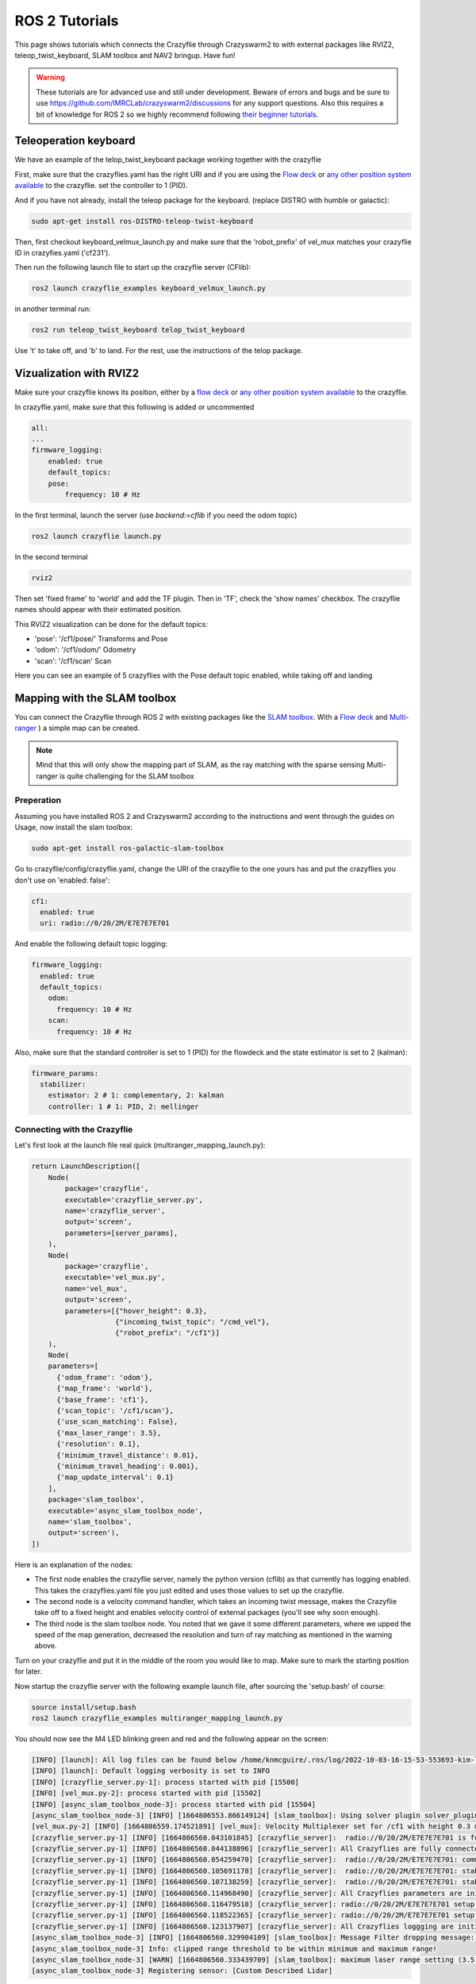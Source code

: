 .. _tutorials:

ROS 2 Tutorials
===============

This page shows tutorials which connects the Crazyflie through Crazyswarm2 to with external packages like RVIZ2, teleop_twist_keyboard, SLAM toolbox and NAV2 bringup. Have fun!


.. warning::
  These tutorials are for advanced use and still under development. Beware of errors and bugs and be sure to use https://github.com/IMRCLab/crazyswarm2/discussions for any support questions. Also this requires a bit of knowledge for ROS 2 so we highly recommend following `their beginner tutorials <https://docs.ros.org/en/humble/Tutorials/Beginner-CLI-Tools.html>`_.



Teleoperation keyboard
----------------------

We have an example of the telop_twist_keyboard package working together with the crazyflie

First, make sure that the crazyflies.yaml has the right URI and if you are using the `Flow deck <https://www.bitcraze.io/products/flow-deck-v2/>`_ or `any other position system available <https://www.bitcraze.io/documentation/system/positioning//>`_ to the crazyflie.  
set the controller to 1 (PID). 

And if you  have not already, install the teleop package for the keyboard. (replace DISTRO with humble or galactic):

.. code-block:: bash

    sudo apt-get install ros-DISTRO-teleop-twist-keyboard

Then, first checkout keyboard_velmux_launch.py and make sure that the 'robot_prefix' of vel_mux matches your crazyflie ID in crazyfies.yaml ('cf231').

Then run the following launch file to start up the crazyflie server (CFlib):

.. code-block:: bash

    ros2 launch crazyflie_examples keyboard_velmux_launch.py

in another terminal run:

.. code-block:: bash

    ros2 run teleop_twist_keyboard telop_twist_keyboard

Use 't' to take off, and 'b' to land. For the rest, use the instructions of the telop package. 


Vizualization with RVIZ2
------------------------


Make sure your crazyflie knows its position, either by a  `flow deck <https://www.bitcraze.io/products/flow-deck-v2/>`_ or `any other position system available <https://www.bitcraze.io/documentation/system/positioning//>`_ to the crazyflie. 

In crazyflie.yaml, make sure that this following is added or uncommented

.. code-block:: bash
    
    all:
    ...
    firmware_logging:
        enabled: true
        default_topics:
        pose:
            frequency: 10 # Hz

In the first terminal, launch the server (use `backend:=cflib` if you need the odom topic)

.. code-block:: bash

    ros2 launch crazyflie launch.py

In the second terminal

.. code-block:: bash

    rviz2

Then set 'fixed frame' to 'world' and add the TF plugin. Then in 'TF', check the 'show names' checkbox.
The crazyflie names should appear with their estimated position.

This RVIZ2 visualization can be done for the default topics:

* 'pose': '/cf1/pose/' Transforms and Pose 
* 'odom': '/cf1/odom/' Odometry
* 'scan': '/cf1/scan' Scan

Here you can see an example of 5 crazyflies with the Pose default topic enabled, while taking off and landing

.. raw:: html

    <div style="position: relative; padding-bottom: 56.25%; margin-bottom: 20pt; height: 0; overflow: hidden; max-width: 100%; height: auto;">
        <iframe src="https://www.youtube.com/embed/w99hLldcSp4" frameborder="0" allowfullscreen style="position: absolute; top: 0; left: 0; width: 100%; height: 100%;"></iframe>
    </div>

Mapping with the SLAM toolbox
-----------------------------

You can connect the Crazyflie through ROS 2 with existing packages like the `SLAM toolbox <https://github.com/SteveMacenski/slam_toolbox/>`_. 
With a `Flow deck <https://www.bitcraze.io/products/flow-deck-v2/>`_ and `Multi-ranger <https://www.bitcraze.io/products/multi-ranger-deck/>`_
) a simple map can be created.

.. note::
  Mind that this will only show the mapping part of SLAM, as the ray matching with the sparse sensing Multi-ranger is quite challenging for the SLAM toolbox

Preperation
~~~~~~~~~~~

Assuming you have installed ROS 2 and Crazyswarm2 according to the instructions and went through the guides on Usage, now install the slam toolbox:

.. code-block:: bash

    sudo apt-get install ros-galactic-slam-toolbox

Go to crazyflie/config/crazyflie.yaml, change the URI of the crazyflie to the one yours has and put the crazyflies you don't use on 'enabled: false':

.. code-block:: bash

  cf1:
    enabled: true
    uri: radio://0/20/2M/E7E7E7E701

And enable the following default topic logging:

.. code-block:: bash

  firmware_logging:
    enabled: true
    default_topics:
      odom:
        frequency: 10 # Hz
      scan:
        frequency: 10 # Hz

Also, make sure that the standard controller is set to 1 (PID) for the flowdeck and the state estimator is set to 2 (kalman):

.. code-block:: bash

  firmware_params:
    stabilizer:
      estimator: 2 # 1: complementary, 2: kalman
      controller: 1 # 1: PID, 2: mellinger


Connecting with the Crazyflie
~~~~~~~~~~~~~~~~~~~~~~~~~~~~~

Let's first look at the launch file real quick (multiranger_mapping_launch.py):


.. code-block:: bash

    return LaunchDescription([
        Node(
            package='crazyflie',
            executable='crazyflie_server.py',
            name='crazyflie_server',
            output='screen',
            parameters=[server_params],
        ),
        Node(
            package='crazyflie',
            executable='vel_mux.py',
            name='vel_mux',
            output='screen',
            parameters=[{"hover_height": 0.3},
                        {"incoming_twist_topic": "/cmd_vel"},
                        {"robot_prefix": "/cf1"}]
        ),
        Node(
        parameters=[
          {'odom_frame': 'odom'},
          {'map_frame': 'world'},
          {'base_frame': 'cf1'},
          {'scan_topic': '/cf1/scan'},
          {'use_scan_matching': False},
          {'max_laser_range': 3.5},
          {'resolution': 0.1},
          {'minimum_travel_distance': 0.01},
          {'minimum_travel_heading': 0.001},
          {'map_update_interval': 0.1}
        ],
        package='slam_toolbox',
        executable='async_slam_toolbox_node',
        name='slam_toolbox',
        output='screen'),
    ])

Here is an explanation of the nodes:

* The first node enables the crazyflie server, namely the python version (cflib) as that currently has logging enabled. This takes the crazyflies.yaml file you just edited and uses those values to set up the crazyflie.
* The second node is a velocity command handler, which takes an incoming twist message, makes the Crazyflie take off to a fixed height and enables velocity control of external packages (you'll see why soon enough).
* The third node is the slam toolbox node. You noted that we gave it some different parameters, where we upped the speed of the map generation, decreased the resolution and turn of ray matching as mentioned in the warning above.

Turn on your crazyflie and put it in the middle of the room you would like to map. Make sure to mark the starting position for later.

Now startup the crazyflie server with the following example launch file, after sourcing the 'setup.bash' of course:

.. code-block:: bash

    source install/setup.bash
    ros2 launch crazyflie_examples multiranger_mapping_launch.py 

You should now see the M4 LED blinking green and red and the following appear on the screen:

.. code-block:: bash

    [INFO] [launch]: All log files can be found below /home/knmcguire/.ros/log/2022-10-03-16-15-53-553693-kim-legion-15498
    [INFO] [launch]: Default logging verbosity is set to INFO
    [INFO] [crazyflie_server.py-1]: process started with pid [15500]
    [INFO] [vel_mux.py-2]: process started with pid [15502]
    [INFO] [async_slam_toolbox_node-3]: process started with pid [15504]
    [async_slam_toolbox_node-3] [INFO] [1664806553.866149124] [slam_toolbox]: Using solver plugin solver_plugins::CeresSolver
    [vel_mux.py-2] [INFO] [1664806559.174521891] [vel_mux]: Velocity Multiplexer set for /cf1 with height 0.3 m using the /cmd_vel topic
    [crazyflie_server.py-1] [INFO] [1664806560.043101845] [crazyflie_server]:  radio://0/20/2M/E7E7E7E701 is fully connected!
    [crazyflie_server.py-1] [INFO] [1664806560.044138096] [crazyflie_server]: All Crazyflies are fully connected!
    [crazyflie_server.py-1] [INFO] [1664806560.054259470] [crazyflie_server]:  radio://0/20/2M/E7E7E7E701: commander.enHighLevel is set to 1
    [crazyflie_server.py-1] [INFO] [1664806560.105691178] [crazyflie_server]:  radio://0/20/2M/E7E7E7E701: stabilizer.controller is set to 1
    [crazyflie_server.py-1] [INFO] [1664806560.107138259] [crazyflie_server]:  radio://0/20/2M/E7E7E7E701: stabilizer.estimator is set to 2
    [crazyflie_server.py-1] [INFO] [1664806560.114968490] [crazyflie_server]: All Crazyflies parameters are initialized
    [crazyflie_server.py-1] [INFO] [1664806560.116479518] [crazyflie_server]: radio://0/20/2M/E7E7E7E701 setup logging for scan at freq 10
    [crazyflie_server.py-1] [INFO] [1664806560.118522365] [crazyflie_server]: radio://0/20/2M/E7E7E7E701 setup logging for odom at freq 10
    [crazyflie_server.py-1] [INFO] [1664806560.123137907] [crazyflie_server]: All Crazyflies loggging are initialized
    [async_slam_toolbox_node-3] [INFO] [1664806560.329904109] [slam_toolbox]: Message Filter dropping message: frame 'cf1' at time 1664806560.232 for reason 'discarding message because the queue is full'
    [async_slam_toolbox_node-3] Info: clipped range threshold to be within minimum and maximum range!
    [async_slam_toolbox_node-3] [WARN] [1664806560.333439709] [slam_toolbox]: maximum laser range setting (3.5 m) exceeds the capabilities of the used Lidar (3.5 m)
    [async_slam_toolbox_node-3] Registering sensor: [Custom Described Lidar]


If anything is off, check if the crazyflie.yaml has been configured correctly!

Now, open up a  rviv2 window in a seperate terminal with :

.. code-block:: bash

    source /opt/ros/galactic/setup.bash
    rviz2

Add the following displays and panels to RVIZ:

* Changed the 'Fixed frame' to 'world
* 'Add' button under displays and 'by topic' tab, select the '/map' topic.
* 'Add' button under displays and 'by display type' add a transform.
* 'Panels' on the top menu, select 'add new panel' and select the SLAMToolBoxPlugin

It should look like something like this:

.. image:: images/slam_rviz2.jpg


Flying and mapping
~~~~~~~~~~~~~~~~~~

While still connected to the crazyflie with the server, open another terminal and type:

.. code-block:: bash

    source /opt/ros/galactic/setup.bash
    ros2 run teleop_twist_keyboard teleop_twist_keyboard

and make the crazyflie take off with the 't' key on your keyboard. Now fly around the room to make a map of it.

.. raw:: html

    <div style="position: relative; padding-bottom: 56.25%; margin-bottom: 20pt; height: 0; overflow: hidden; max-width: 100%; height: auto;">
        <iframe src="https://www.youtube.com/embed/-NfKnlJMAHQ" frameborder="0" allowfullscreen style="position: absolute; top: 0; left: 0; width: 100%; height: 100%;"></iframe>
    </div>


.. note::

    Tip: start with turning slowly with yaw, which should be enough to get most of the room. 


Once you are happy, you can save the map with 'Save Map' in the SLAM toolbox panel, and land the crazyflie with 't' with teleop_twist_keyboard. 

If not, you could tweak with the parameters of  the `SLAM toolbox <https://github.com/SteveMacenski/slam_toolbox/>`_ to get a better result.


Connecting with Nav2 Bringup
----------------------------

With the previous tutorial you made a map of the environment, so now it is time to use it for navigation!

Preperation
~~~~~~~~~~~
.. note::

  This tutorial assume you have taken the above mapping tutorial first. 

Find the all the files that were created by the RVIZ2 slam toolbox plugin, which should be in format \*.yaml, \*.posegraph, \*.data and \*.pgm, and copy them in the /crazyflie_examples/data/ folder. 
Either you can replace those that are there already ('map.\*'), or call them different and just change the name in the launch file, which will be explain now.

Next, install the Navigation2 Bringup package:

.. code-block:: bash

  sudo apt-get install ros-galactic-nav2-bringup

Looking at the Launch file
~~~~~~~~~~~~~~~~~~~~~~~~~~

Let's take a look at the launch file (multiranger_nav3_launch.py):

.. code-block:: python

    return LaunchDescription([
        Node(
            package='crazyflie',
            executable='crazyflie_server.py',
            name='crazyflie_server',
            output='screen',
            parameters=[{"world_tf_name": 'map'},
                        server_params],
        ),
        Node(
            package='crazyflie',
            executable='vel_mux.py',
            name='vel_mux',
            output='screen',
            parameters=[{"hover_height": 0.3},
                        {"incoming_twist_topic": "/cmd_vel"},
                        {"robot_prefix": "/cf1"}]
        ),
        Node(
        parameters=[
          {'odom_frame': 'odom'},
          {'map_frame': 'map'},
          {'base_frame': 'cf1'},
          {'scan_topic': '/cf1/scan'},
          {'use_scan_matching': False},
          {'max_laser_range': 3.5},
          {'resolution': 0.1},
          {'minimum_travel_distance': 0.01},
          {'minimum_travel_heading': 0.001},
          {'map_update_interval': 0.1},
          {'mode': 'localization'},
          {"map_file_name": cf_examples_dir + "/data/" + map_name},
          {"map_start_pose": [0.0, 0.0, 0.0]} ],
        package='slam_toolbox',
        executable='async_slam_toolbox_node',
        name='slam_toolbox',
        output='screen'),
        IncludeLaunchDescription(
            PythonLaunchDescriptionSource(
                os.path.join(bringup_launch_dir, 'bringup_launch.py')),
            launch_arguments={'slam': 'False',
                            'use_sim_time': 'false',
                            'map': cf_examples_dir + "/data/" + map_name + ".yaml",
                            'params_file': os.path.join(cf_examples_dir, 'nav2_params.yaml'),
                            'autostart': 'true',
                            'use_composition': 'true',
                            'transform_publish_period': '0.02'
                            }.items()
        ),
        IncludeLaunchDescription(
            PythonLaunchDescriptionSource(
                os.path.join(bringup_launch_dir, 'rviz_launch.py')),
            launch_arguments={
                            'rviz_config': os.path.join(bringup_dir, 'rviz', 'nav2_default_view.rviz')}.items())
    ])

The crazyflie_server, vel_mux and slam toolbox nodes are obviously the same as the mapping launch file example, with some key differences:

* crazyflie_server: An extra parameter called 'world_tf_name' which changes the name of the 'world' transform to 'map'. This is to ensure compatibilty with the NAV2 bringup node later.
* slam toolbox:  'map_frame' set to 'map, 'mode' set to localization with a 'map_file_name' and 'map_start_pose' (now remember marking the start position of the mapping tutorial?)

The next two nodes are new, which are included IncludeLaunchDescription to include other launch files (since these are pretty big).

* Navigation Bringup: 'slam' is set to false since that is already enabled, 'map' includes the yaml file of what was created in the previous mapping tutorial. 'params_file' contains all the parameters that have been altered a bit for the crazyflie.
* RVIZ2: 'rviz_config' is set to a default rviz2 file of Nav2 that saves us the trouble of setting everything up by hand. 

Navigate the Crazyflie
~~~~~~~~~~~~~~~~~~~~~~

In a terminal run the following from the ROS 2 workspace. 

.. code-block:: bash

    source install/setup.bash
    ros2 launch crazyflie_examples multiranger_nav2_launch.py 

We will not now show all the print-outs, just make sure that at the crazyflie is connected and it outputs the right transforms and topics like in the mapping tutorial

Now, open another terminal and open up a teleop_twist_keyboard just like last time. Press 't' on your keyboard to make the crazyflie fly.

On top of the RVIZ2 window, you see the button 'Nav2 goal'. Click at in a free spot in the map and watch the crazyflie go places :). 

Also try it out by putting obstacles along the path of the crazyflie like in the video here.

.. raw:: html

    <div style="position: relative; padding-bottom: 56.25%; margin-bottom: 20pt; height: 0; overflow: hidden; max-width: 100%; height: auto;">
        <iframe src="https://www.youtube.com/embed/1BKLPkQ6Gz8" frameborder="0" allowfullscreen style="position: absolute; top: 0; left: 0; width: 100%; height: 100%;"></iframe>
    </div>

As you noticed, the movement around the obstacles are pretty conservative. You can tune the values in /config/nav2_params.yaml, like the global or local planner's inflation_layer or the size of the robot.
Please check out  `NAV2's tuning documentation <https://navigation.ros.org/tuning/index.html/>`_ for more explanation of these values.

.. note::
  Final note. The SLAM performance and navigation performance of the Crazyflie with the multiranger is doable but not perfect. We absolutely encourage you to tweak and tune the parameters to get something better! (And if you do, please share :D)


